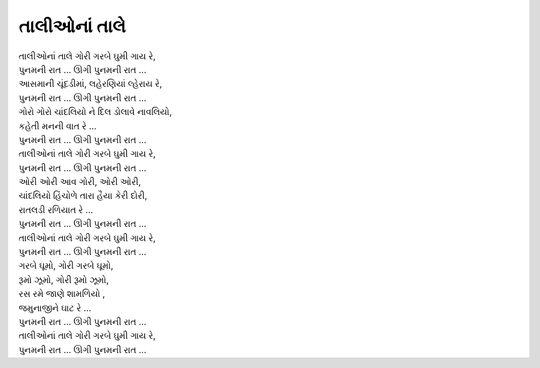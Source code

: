 તાલીઓનાં તાલે
-----------------

| |તાલી|,
| |પુનમ|
| આસમાની ચૂંદડીમાં, લહેરણિયાં લ્હેરાય રે,
| |પુનમ|

| ગોરો ગોરો ચાંદલિયો ને દિલ ડોલાવે નાવલિયો,
| કહેતી મનની વાત રે …
| |પુનમ|
| |તાલી|,
| |પુનમ|

| ઓરી ઓરી આવ ગોરી, ઓરી ઓરી,
| ચાંદલિયો હિંચોળે તારા હૈયા કેરી દોરી,
| રાતલડી રળિયાત રે …
| |પુનમ|
| |તાલી|,
| |પુનમ|

| ગરબે ઘૂમો, ગોરી ગરબે ઘૂમો,
| રૂમો ઝૂમો, ગોરી રૂમો ઝૂમો,
| રસ રમે જાણે શામળિયો ,
| જમુનાજીને ઘાટ રે …
| |પુનમ|
| |તાલી|,
| |પુનમ|

.. |તાલી| replace:: તાલીઓનાં તાલે ગોરી ગરબે ઘુમી ગાય રે
.. |પુનમ| replace:: પુનમની રાત … ઊગી પુનમની રાત …
